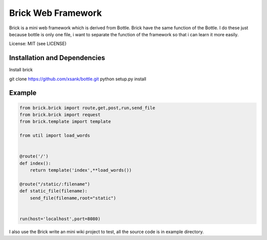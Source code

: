 Brick Web Framework
====================


Brick is a mini web framework which is derived from Bottle. Brick have the same 
function of the Bottle. I do these just because bottle is only one file, i want 
to separate the function of the framework so that i can learn it more easily.

License: MIT (see LICENSE)

Installation and Dependencies
-----------------------------

Install brick 

git clone https://github.com/xsank/bottle.git
python setup.py install


Example
-------

.. code-block:: python

    from brick.brick import route,get,post,run,send_file
    from brick.brick import request
    from brick.template import template

    from util import load_words


    @route('/')
    def index():
        return template('index',**load_words())
        
    @route("/static/:filename")
    def static_file(filename):
        send_file(filename,root="static")
        
        
    run(host='localhost',port=8080)


I also use the Brick write an mini wiki project to test, all the source code is in example directory.
